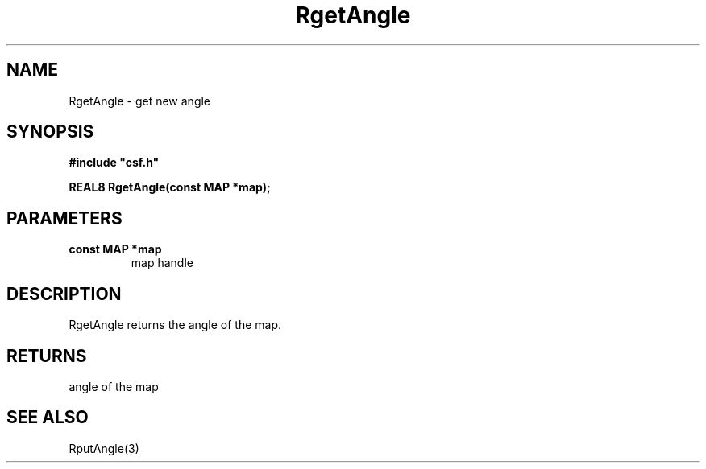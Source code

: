 .lf 1 RgetAngle.3
.\" WARNING! THIS FILE WAS GENERATED AUTOMATICALLY BY c2man!
.\" DO NOT EDIT! CHANGES MADE TO THIS FILE WILL BE LOST!
.TH "RgetAngle" 3 "13 August 1999" "c2man angle.c"
.SH "NAME"
RgetAngle \- get new angle
.SH "SYNOPSIS"
.ft B
#include "csf.h"
.br
.sp
REAL8 RgetAngle(const MAP *map);
.ft R
.SH "PARAMETERS"
.TP
.B "const MAP *map"
map handle
.SH "DESCRIPTION"
RgetAngle returns the angle
of the map.
.SH "RETURNS"
angle of the map
.SH "SEE ALSO"
RputAngle(3)
